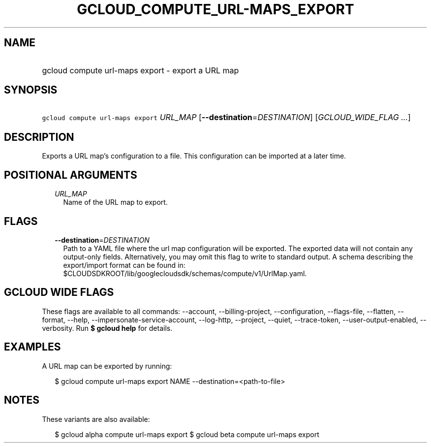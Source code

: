 
.TH "GCLOUD_COMPUTE_URL\-MAPS_EXPORT" 1



.SH "NAME"
.HP
gcloud compute url\-maps export \- export a URL map



.SH "SYNOPSIS"
.HP
\f5gcloud compute url\-maps export\fR \fIURL_MAP\fR [\fB\-\-destination\fR=\fIDESTINATION\fR] [\fIGCLOUD_WIDE_FLAG\ ...\fR]



.SH "DESCRIPTION"

Exports a URL map's configuration to a file. This configuration can be imported
at a later time.



.SH "POSITIONAL ARGUMENTS"

.RS 2m
.TP 2m
\fIURL_MAP\fR
Name of the URL map to export.


.RE
.sp

.SH "FLAGS"

.RS 2m
.TP 2m
\fB\-\-destination\fR=\fIDESTINATION\fR
Path to a YAML file where the url map configuration will be exported. The
exported data will not contain any output\-only fields. Alternatively, you may
omit this flag to write to standard output. A schema describing the
export/import format can be found in:
$CLOUDSDKROOT/lib/googlecloudsdk/schemas/compute/v1/UrlMap.yaml.


.RE
.sp

.SH "GCLOUD WIDE FLAGS"

These flags are available to all commands: \-\-account, \-\-billing\-project,
\-\-configuration, \-\-flags\-file, \-\-flatten, \-\-format, \-\-help,
\-\-impersonate\-service\-account, \-\-log\-http, \-\-project, \-\-quiet,
\-\-trace\-token, \-\-user\-output\-enabled, \-\-verbosity. Run \fB$ gcloud
help\fR for details.



.SH "EXAMPLES"

A URL map can be exported by running:

.RS 2m
$ gcloud compute url\-maps export NAME \-\-destination=<path\-to\-file>
.RE



.SH "NOTES"

These variants are also available:

.RS 2m
$ gcloud alpha compute url\-maps export
$ gcloud beta compute url\-maps export
.RE

